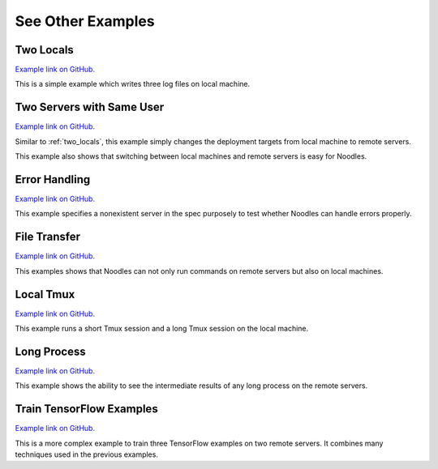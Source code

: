 See Other Examples
==================

.. _two_locals:

Two Locals
----------

`Example link on GitHub. <https://github.com/elsa-lab/training-noodles/tree/master/examples/two_locals>`__

This is a simple example which writes three log files on local machine.

Two Servers with Same User
--------------------------

`Example link on GitHub. <https://github.com/elsa-lab/training-noodles/tree/master/examples/two_servers_same_user>`__

Similar to :ref:`two_locals`, this example simply changes the deployment
targets from local machine to remote servers.

This example also shows that switching between local machines and remote
servers is easy for Noodles.

Error Handling
--------------

`Example link on GitHub. <https://github.com/elsa-lab/training-noodles/tree/master/examples/error_handling>`__

This example specifies a nonexistent server in the spec purposely to test
whether Noodles can handle errors properly.

File Transfer
-------------

`Example link on GitHub. <https://github.com/elsa-lab/training-noodles/tree/master/examples/file_transfer>`__

This examples shows that Noodles can not only run commands on remote servers
but also on local machines.

Local Tmux
----------

`Example link on GitHub. <https://github.com/elsa-lab/training-noodles/tree/master/examples/local_tmux>`__

This example runs a short Tmux session and a long Tmux session on the local
machine.

Long Process
------------

`Example link on GitHub. <https://github.com/elsa-lab/training-noodles/tree/master/examples/long_process>`__

This example shows the ability to see the intermediate results of any long
process on the remote servers.

Train TensorFlow Examples
-------------------------

`Example link on GitHub. <https://github.com/elsa-lab/training-noodles/tree/master/examples/train_tensorflow_examples>`__

This is a more complex example to train three TensorFlow examples on two remote
servers. It combines many techniques used in the previous examples.
